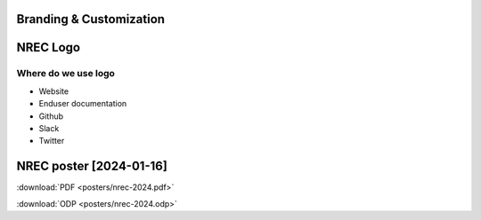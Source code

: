========================
Branding & Customization
========================

==========
NREC Logo
==========

.. image:: images/nrec-horizontal_dark.svg

.. image:: images/nrec-horizontal_light.svg

Where do we use logo
====================

* Website
* Enduser documentation
* Github
* Slack
* Twitter

==========
NREC poster [2024-01-16]
==========

:download:`PDF <posters/nrec-2024.pdf>`

:download:`ODP <posters/nrec-2024.odp>`
